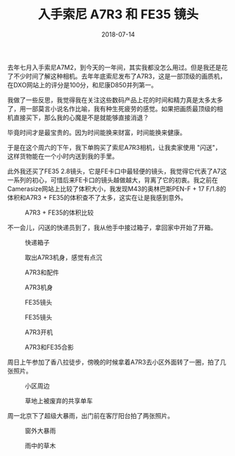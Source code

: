 #+TITLE: 入手索尼 A7R3 和 FE35 镜头
#+DATE: 2018-07-14


去年七月入手索尼A7M2，到今天的一年间，其实我都没怎么用过。但是我还是花
了不少时间了解这种相机。去年年底索尼发布了A7R3，这是一部顶级的画质机，
在DXO网站上的评分是100分，和尼康D850并列第一。

我做了一些反思，我觉得我在关注这些数码产品上花的时间和精力真是太多太多
了，用一部莫言小说名作比喻，我有种生死疲劳的感觉。如果把画质最顶级的相
机直接买下，那么我的心魔是不是就能够直接消退？

毕竟时间才是最宝贵的。因为时间能换来财富，时间能换来健康。

于是在这个周六的下午，我下单购买了索尼A7R3相机，让我卖家使用 "闪送"，
这样货物能在一个小时内送到我的手里。

此外我还买了FE35 2.8镜头，它是FE卡口中最轻便的镜头，我觉得它代表了A7这
一系列的初心，可惜后来FE卡口的镜头越做越大，背离了它的初衷。我之前在
Camerasize网站上比较了体积大小，我发现M43的奥林巴斯PEN-F + 17 F/1.8的
体积和A7R3 + FE35的体积查不了太多，这实在让是我感到意外。
#+CAPTION: A7R3 + FE35的体积比较
[[../static/imgs/1807-a7r3-fe35/fe35-size.jpg]]

不一会儿，闪送的快递员到了，我从他手中接过箱子，拿回家中开始了开箱。

#+CAPTION: 快递箱子
[[../static/imgs/1807-a7r3-fe35/IMG_20180714_193110.jpg]]
#+CAPTION: 取出A7R3机身，感觉有点沉
[[../static/imgs/1807-a7r3-fe35/IMG_20180714_194506.jpg]]
#+CAPTION: A7R3和配件
[[../static/imgs/1807-a7r3-fe35/DSC01764.jpg]]
#+CAPTION: A7R3机身
[[../static/imgs/1807-a7r3-fe35/DSC01766.jpg]]
#+CAPTION: FE35镜头
[[../static/imgs/1807-a7r3-fe35/DSC01770.jpg]]
#+CAPTION: FE35镜头
[[../static/imgs/1807-a7r3-fe35/DSC01771.jpg]]
#+CAPTION: A7R3开机
[[../static/imgs/1807-a7r3-fe35/DSC01649.jpg]]
#+CAPTION: A7R3和FE35合影
[[../static/imgs/1807-a7r3-fe35/DSC01772.jpg]]

周日上午参加了香八拉徒步，傍晚的时候拿着A7R3去小区外面转了一圈，拍了几
张照片。
#+CAPTION: 小区周边
[[../static/imgs/1807-a7r3-fe35/DSC00024.jpg]]
#+CAPTION: 草地上被废弃的共享单车
[[../static/imgs/1807-a7r3-fe35/DSC00026.jpg]]

周一北京下了超级大暴雨，出门前在客厅阳台拍了两张照片。
#+CAPTION: 窗外大暴雨
[[../static/imgs/1807-a7r3-fe35/DSC00055.jpg]]
#+CAPTION: 雨中的草木
[[../static/imgs/1807-a7r3-fe35/DSC00059.jpg]]
